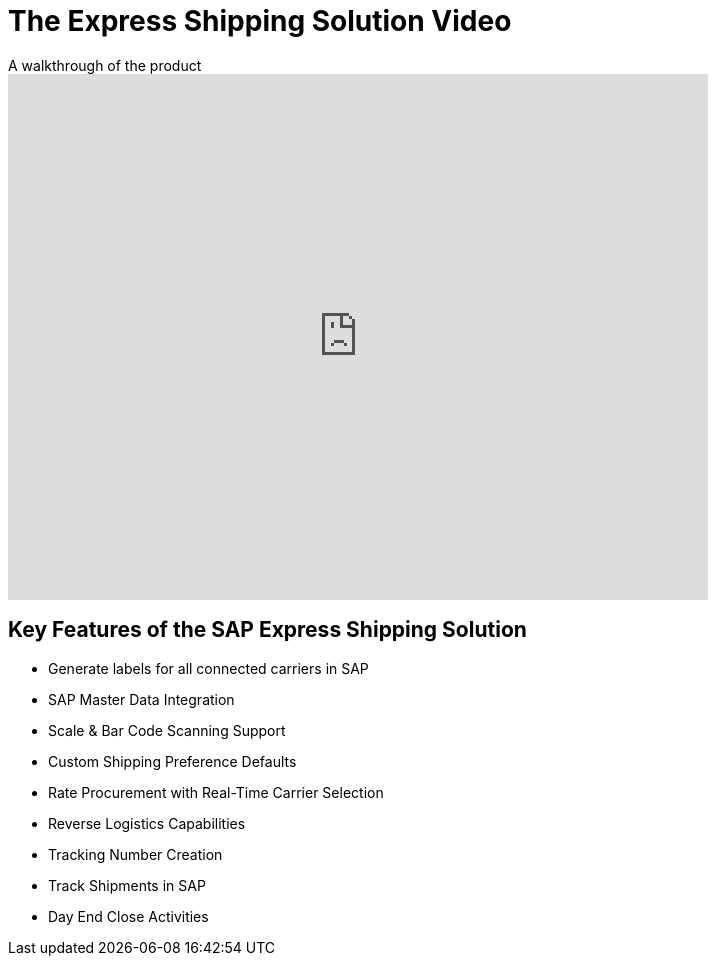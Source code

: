 = The Express Shipping Solution Video
:showtitle:
:page-navtitle: Shipping Video
:page-excerpt: Overview of parcel shipping software for SAP
:page-root: ../../../
:imagesdir: ../assets
:data-uri:

.A walkthrough of the product
video::2aFaZnsOpYg[youtube, width=700, height=526]

== Key Features of the SAP Express Shipping Solution

* Generate labels for all connected carriers in SAP
* SAP Master Data Integration
* Scale & Bar Code Scanning Support
* Custom Shipping Preference Defaults
* Rate Procurement with Real-Time Carrier Selection
* Reverse Logistics Capabilities
* Tracking Number Creation
* Track Shipments in SAP
* Day End Close Activities